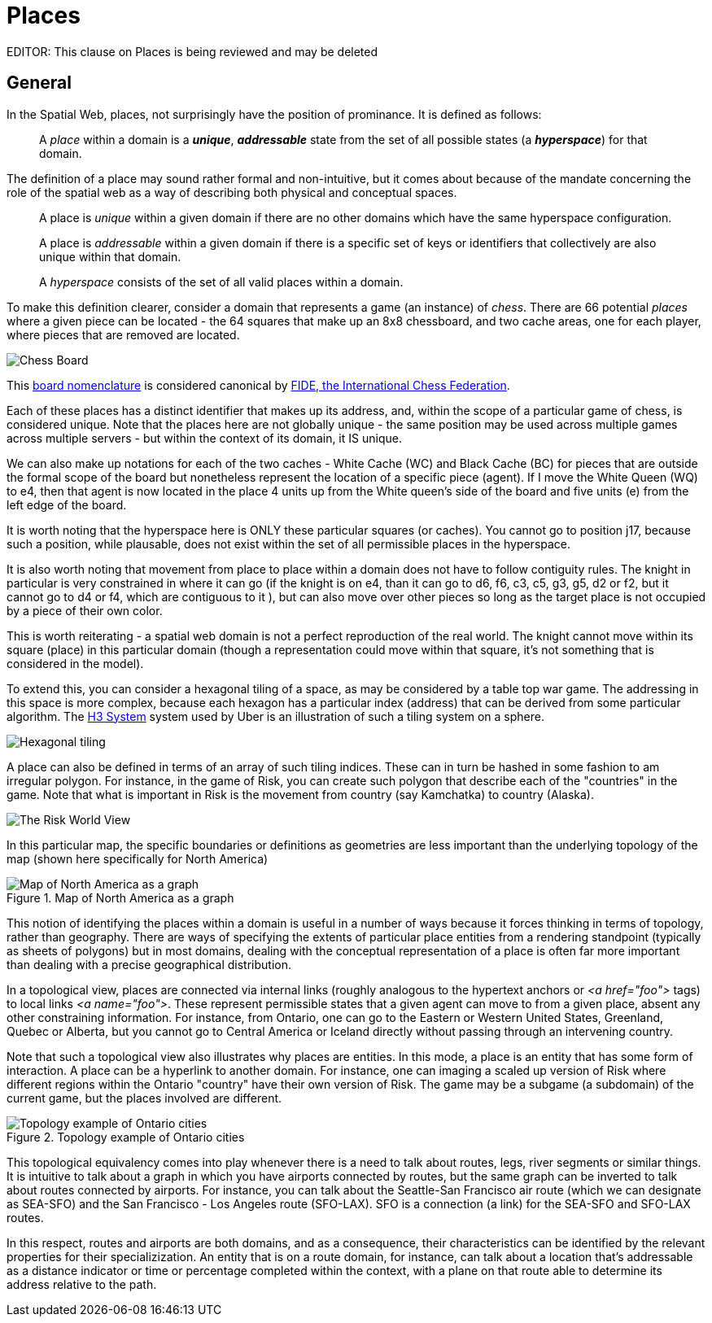 [[places]]
= Places

EDITOR: This clause on Places is being reviewed and may be deleted


== General

In the Spatial Web, places, not surprisingly have the position of prominance. It
is defined as follows:

____
A __place__ within a domain is a *__unique__*, *__addressable__* state from the
set of all possible states (a *__hyperspace__*) for that domain.
____

The definition of a place may sound rather formal and non-intuitive, but it comes about because of the mandate concerning the role of the spatial web as a way of describing both physical and conceptual spaces.

____
A place is __unique__ within a given domain if there are no other domains which
have the same hyperspace configuration.
____

____
A place is __addressable__ within a given domain if there is a specific set of
keys or identifiers that collectively are also unique within that domain.
____

____
A __hyperspace__ consists of the set of all valid places within a domain.
____

To make this definition clearer, consider a domain that represents a game (an
instance) of _chess_. There are 66 potential _places_ where a given piece can be
located - the 64 squares that make up an 8x8 chessboard, and two cache areas,
one for each player, where pieces that are removed are located.

image::SCD_algebraic_notation.svg[Chess Board, using algebraic notation and the initial starting position for the black pieces]

This link:https://en.wikipedia.org/wiki/Algebraic_notation_%28chess%29[board nomenclature] is considered canonical by link:https://en.wikipedia.org/wiki/FIDE[FIDE, the International Chess Federation].

Each of these places has a distinct identifier that makes up its address, and,
within the scope of a particular game of chess, is considered unique. Note that
the places here are not globally unique - the same position may be used across
multiple games across multiple servers - but within the context of its domain,
it IS unique.

We can also make up notations for each of the two caches - White Cache (WC) and
Black Cache (BC) for pieces that are outside the formal scope of the board but
nonetheless represent the location of a specific piece (agent). If I move the
White Queen (WQ) to e4, then that agent is now located in the place 4 units up
from the White queen's side of the board and five units (e) from the left edge
of the board.

It is worth noting that the hyperspace here is ONLY these particular squares (or
caches). You cannot go to position j17, because such a position, while
plausable, does not exist within the set of all permissible places in the
hyperspace.

It is also worth noting that movement from place to place within a domain does
not have to follow contiguity rules. The knight in particular is very
constrained in where it can go (if the knight is on e4, than it can go to d6,
f6, c3, c5, g3, g5, d2 or f2, but it cannot go to d4 or f4, which are contiguous
to it ), but can also move over other pieces so long as the target place is not
occupied by a piece of their own color.

This is worth reiterating - a spatial web domain is not a perfect reproduction
of the real world. The knight cannot move within its square (place) in this
particular domain (though a representation could move within that square, it's
not something that is considered in the model).

To extend this, you can consider a hexagonal tiling of a space, as may be
considered by a table top war game. The addressing in this space is more
complex, because each hexagon has a particular index (address) that can be
derived from some particular algorithm. The link:https://h3geo.org[H3 System]
system used by Uber is an illustration of such a tiling system on a sphere.

image::st_hexagongrid01.png[Hexagonal tiling]

A place can also be defined in terms of an array of such tiling indices. These
can in turn be hashed in some fashion to am irregular polygon. For instance, in
the game of Risk, you can create such polygon that describe each of the
"countries" in the game. Note that what is important in Risk is the movement
from country (say Kamchatka) to country (Alaska).

image::risk-map.png[The Risk World View]

In this particular map, the specific boundaries or definitions as geometries are
less important than the underlying topology of the map (shown here specifically
for North America)



[[map_north_america]]
.Map of North America as a graph
image::north-america.png[Map of North America as a graph]

// [source,mermaid]
// ----
// graph TD
//
//     subgraph North America
//         Alaska(Alaska)
//         NWTerritory(NW Territory)
//         Greenland(Greenland)
//         Alberta(Alberta)
//         Ontario(Ontario)
//         Quebec(Quebec)
//         WesternUS(Western US)
//         EasternUS(Eastern US)
//         CentralAmerica(Central America)
//
//         Alaska --- NWTerritory
//         Alaska --- Alberta
//         Alaska --- Kamchatka_Asia
//
//         NWTerritory --- Greenland
//         NWTerritory --- Alberta
//         NWTerritory --- Ontario
//
//         Greenland --- Ontario
//         Greenland --- Quebec
//         Greenland --- Iceland_Europe
//
//         Alberta --- Ontario
//         Alberta --- WesternUS
//
//         Ontario --- Quebec
//         Ontario --- EasternUS
//         Ontario --- WesternUS
//
//         WesternUS --- EasternUS
//         WesternUS --- CentralAmerica
//
//         EasternUS --- CentralAmerica
//
//         CentralAmerica --- Venezuela_SA
//     end
//
// ----

This notion of identifying the places within a domain is useful in a number of
ways because it forces thinking in terms of topology, rather than geography.
There are ways of specifying the extents of particular place entities from a
rendering standpoint (typically as sheets of polygons) but in most domains,
dealing with the conceptual representation of a place is often far more
important than dealing with a precise geographical distribution.

In a topological view, places are connected via internal links (roughly
analogous to the hypertext anchors or __&lt;a href="foo"&gt;__ tags) to local
links __&lt;a name="foo"&gt;__. These represent permissible states that a given
agent can move to from a given place, absent any other constraining information.
For instance, from Ontario, one can go to the Eastern or Western United States,
Greenland, Quebec or Alberta, but you cannot go to Central America or Iceland
directly without passing through an intervening country.

Note that such a topological view also illustrates why places are entities. In
this mode, a place is an entity that has some form of interaction. A place can
be a hyperlink to another domain. For instance, one can imaging a scaled up
version of Risk where different regions within the Ontario "country" have their
own version of Risk. The game may be a subgame (a subdomain) of the current
game, but the places involved are different.


.Topology example of Ontario cities
image::topology_ontario_cities.png[Topology example of Ontario cities]

// [source,mermaid]
// ----
// graph TD
//    subgraph Ontario Region Cities
//        Toronto(Toronto)
//      Ottawa(Ottawa)
//        Montreal_QC(Montreal - Quebec)
//        Hamilton(Hamilton)
//        London(London)
//        Windsor(Windsor)
//        Kingston(Kingston)
//        Sudbury(Sudbury)
//        ThunderBay(Thunder Bay)
//        Winnipeg_MB(Winnipeg - Manitoba)
//
//        Toronto --- Hamilton
//        Toronto --- London
//        Toronto --- Kingston
//        Toronto --- Ottawa
//
//        Ottawa --- Montreal_QC
//        Ottawa --- Kingston
//
//        Hamilton --- London
//        Hamilton --- Windsor
//
//        London --- Windsor
//
//        Kingston --- Montreal_QC
//
//        Sudbury --- Toronto
//        Sudbury --- ThunderBay
//
//        ThunderBay --- Winnipeg_MB
//    end
//
//    %% Cross-provincial/state connections for context (optional, based on real-world travel)
//    Toronto --- Buffalo_NY(Buffalo - New York)
//    Windsor --- Detroit_MI(Detroit - Michigan)
//    ThunderBay --- Duluth_MN(Duluth - Minnesota)
// ----


This topological equivalency comes into play whenever there is a need to talk about routes, legs, river segments or similar things. It is intuitive to talk about a graph in which you have airports connected by routes, but the same graph can be inverted to talk about routes connected by airports. For instance, you can talk about the Seattle-San Francisco air route (which we can designate as SEA-SFO) and the San Francisco - Los Angeles route (SFO-LAX). SFO is a connection (a link) for the SEA-SFO and SFO-LAX routes.

In this respect, routes and airports are both domains, and as a consequence, their characteristics can be identified by the relevant properties for their specializization. An entity that is on a route domain, for instance, can talk about a location that's addressable as a distance indicator or time or percentage completed within the context, with a plane on that route able to determine its address relative to the path.